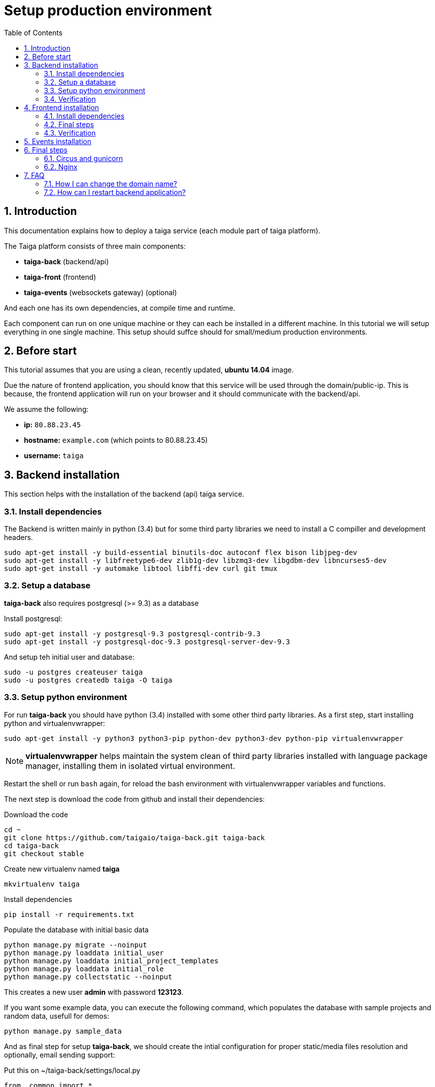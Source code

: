 Setup production environment
============================
:toc: left
:numbered:

Introduction
------------

This documentation explains how to deploy a taiga service (each module part of taiga platform).

The Taiga platform consists of three main components:

- **taiga-back** (backend/api)
- **taiga-front** (frontend)
- **taiga-events** (websockets gateway) (optional)

And each one has its own dependencies, at compile time and runtime.

Each component can run on one unique machine or they can each be installed in a different machine. In
this tutorial we will setup everything in one single machine. This setup should suffce should for small/medium
production environments.

Before start
------------

This tutorial assumes that you are using a clean, recently updated, **ubuntu 14.04** image.

Due the nature of frontend application, you should know that this service will be used 
through the domain/public-ip. This is because, the frontend application will run on your browser
and it should communicate with the backend/api.

We assume the following:

- **ip:** `80.88.23.45`
- **hostname:** `example.com` (which points to 80.88.23.45)
- **username:** `taiga`


Backend installation
--------------------

This section helps with the installation of the backend (api) taiga service.


Install dependencies
~~~~~~~~~~~~~~~~~~~~

The Backend is written mainly in python (3.4) but for some third party libraries we need to install a
C compiller and development headers.

[source,bash]
----
sudo apt-get install -y build-essential binutils-doc autoconf flex bison libjpeg-dev
sudo apt-get install -y libfreetype6-dev zlib1g-dev libzmq3-dev libgdbm-dev libncurses5-dev
sudo apt-get install -y automake libtool libffi-dev curl git tmux
----

Setup a database
~~~~~~~~~~~~~~~~

**taiga-back** also requires postgresql (>= 9.3) as a database

Install postgresql:

[source,bash]
----
sudo apt-get install -y postgresql-9.3 postgresql-contrib-9.3
sudo apt-get install -y postgresql-doc-9.3 postgresql-server-dev-9.3
----

And setup teh initial user and database:

[source,bash]
----
sudo -u postgres createuser taiga
sudo -u postgres createdb taiga -O taiga
----

Setup python environment
~~~~~~~~~~~~~~~~~~~~~~~~

For run **taiga-back** you should have python (3.4) installed with some other third party
libraries. As a first step, start installing python and virtualenvwrapper:

[source,bash]
----
sudo apt-get install -y python3 python3-pip python-dev python3-dev python-pip virtualenvwrapper
----

[NOTE]
**virtualenvwrapper** helps maintain the system clean of third party libraries installed
with language package manager, installing them in isolated virtual environment.

Restart the shell or run `bash` again, for reload the bash environment with virtualenvwrapper
variables and functions.

The next step is download the code from github and install their dependencies:

.Download the code
[source,bash]
----
cd ~
git clone https://github.com/taigaio/taiga-back.git taiga-back
cd taiga-back
git checkout stable
----

.Create new virtualenv named **taiga**
[source,bash]
----
mkvirtualenv taiga
----

.Install dependencies
[source, bash]
----
pip install -r requirements.txt
----

.Populate the database with initial basic data
[source,bash]
----
python manage.py migrate --noinput
python manage.py loaddata initial_user
python manage.py loaddata initial_project_templates
python manage.py loaddata initial_role
python manage.py collectstatic --noinput
----

This creates a new user **admin** with password **123123**.

If you want some example data, you can execute the following command, which populates the database
with sample projects and random data, usefull for demos:

[source,bash]
----
python manage.py sample_data
----

And as final step for setup **taiga-back**, we should create the intial configuration
for proper static/media files resolution and optionally, email sending support:

.Put this on ~/taiga-back/settings/local.py
[source,python]
----
from .common import *

MEDIA_URL = "http://example.com/media/"
STATIC_URL = "http://example.com/static/"
ADMIN_MEDIA_PREFIX = "http://example.com/static/admin/"
SITES["front"]["domain"] = "example.com"

SECRET_KEY = "theveryultratopsecretkey"

DEBUG = False
TEMPLATE_DEBUG = False
PUBLIC_REGISTER_ENABLED = True

DEFAULT_FROM_EMAIL = "no-reply@example.com"
SERVER_EMAIL = DEFAULT_FROM_EMAIL

# Uncomment and populate with proper connection parameters
# for enable email sending.
# EMAIL_BACKEND = "django.core.mail.backends.smtp.EmailBackend"
# EMAIL_USE_TLS = False
# EMAIL_HOST = "localhost"
# EMAIL_HOST_USER = ""
# EMAIL_HOST_PASSWORD = ""
# EMAIL_PORT = 25
----

Verification
~~~~~~~~~~~~

To make sure everything is working, you can run the backend in development mode with:

[source,bash]
----
python manage.py runserver
----

Then you must be able to see a json representing the list of endpoints in the url http://localhost:8000/api/v1/ .


[NOTE]
Now we have backend installed and setup successful. Obviously this is not finished here, because python
in production environments should run in one application server. This details are explained on the last
section of this document.


Frontend installation
---------------------

This section helps you install the frontend application


Install dependencies
~~~~~~~~~~~~~~~~~~~~

The Frontend application runs entirelly on a browser, and it should be written using javascript, css and html.
In case of **taiga-front** we have used other languaes. Because of this, you should install some
additional dependencies that compiles **taiga-front** code intro something that the browser can understand.


Ruby and Gems
^^^^^^^^^^^^^

Ruby is used mainly for compiling *sass* (css preprocessor). It is also used for sass linting but that
is only on development environments.

.Install ruby
[source,bash]
----
sudo apt-get install -y ruby
----

.Install required gems
[source,bash]
----
gem install --user-install sass scss-lint
----

.Make gems scripts available in path putting this on *~/.bashrc*
[source,bash]
----
export PATH=~/.gem/ruby/1.9.1/bin:$PATH
----

Restart the shell or run bash to make the path changes available.


NodeJS and friends
^^^^^^^^^^^^^^^^^^

NodeJS is used to execute **gulp** and **bower**:

- **gulp**: task execution tool. Used mainly for executing deploying and compiling tasks.
- **bower**: javascript dependencies management tool. Used mainly for downloading third party libraries
  used by **taiga-front**.

.Install nodejs
[source,bash]
----
sudo apt-get install -y nodejs npm
----

.Install **gulp** and **bower** using recently installed npm
[source,bash]
----
sudo npm install -g gulp bower
----

.Download the code
[source,bash]
----
cd ~
git clone https://github.com/taigaio/taiga-front.git taiga-front
cd taiga-front
git checkout stable
----

.Install all dependencies needed for run gulp and compile taiga-front
[source,bash]
----
npm install
bower install
----

Final steps
~~~~~~~~~~~

Having installed all dependencies, only two steps are left: creating the configuration and compiling.

.Create intial configuration on ~/taiga-front/conf/main.json
[source,json]
----
{
    "api": "http://example.com/api/v1/",
    "eventsUrl": "ws://example.com/events",
    "debug": "true",
    "publicRegisterEnabled": true,
    "privacyPolicyUrl": null,
    "termsOfServiceUrl": null
}
----

.Run gulp task for compile
[source,bash]
----
cd ~/taiga-front
gulp deploy
----

Now, having compiled **taiga-front**, the next step is to expose the generated code
(in **dist** directory) under static file web server: we use **nginx**. That process is
explained in the last section of this tutorial.

Verification
~~~~~~~~~~~~

To make sure everything is ok, you can check the **dist** directory and you'll see an
**index.html** file and **fonts**, **images**, **js**, **partials**, **plugins**,
**styles** and **svg** directories.

Events installation
-------------------

**This step is completelly optional and can be skipped**

TODO

Final steps
-----------

If you are here, it's probable that you completed the installation of **taiga-back** and
**taiga-front**. However, having installed them is insufficient.

**taiga-back** should run under application server which in turn should be executed and monitored
by one process manager. For this task we will use **gunicorn** and **circus** respectivelly.

**taiga-front** and **taiga-back** should be exposed to the outside, using good proxy/static-file
web server. For this purpose we'll use **nginx**.


Circus and gunicorn
~~~~~~~~~~~~~~~~~~~

Circus is a process manager written by **Mozilla** and we will use it to execute **gunicorn**.
Circus not only serves to execute processes, it also has utils for monitoring them, collecting logs,
restarting processes if something goes wrong, and starting processes on system boot.

.Install circus
[source,bash]
----
sudo pip2 install circus
----

.Initial configuration for circus on ~/circus.ini
[source,ini]
----
[circus]
check_delay = 5
endpoint = tcp://127.0.0.1:5555
pubsub_endpoint = tcp://127.0.0.1:5556
statsd = true

[watcher:taiga]
working_dir = /home/taiga/taiga-back
cmd = gunicorn
args = -w 3 -t 60 --pythonpath=. -b 0.0.0.0:8001 taiga.wsgi
uid = taiga
numprocesses = 1
autostart = true
send_hup = true
stdout_stream.class = FileStream
stdout_stream.filename = /home/taiga/logs/gunicorn.stdout.log
stdout_stream.max_bytes = 10485760
stdout_stream.backup_count = 4
stderr_stream.class = FileStream
stderr_stream.filename = /home/taiga/logs/gunicorn.stderr.log
stderr_stream.max_bytes = 10485760
stderr_stream.backup_count = 4

[env:taiga]
PATH = $PATH:/home/taiga/.virtualenvs/taiga/bin
----

[NOTE]
====
We store logs on the user home, making them available and immediately accessible when
you enter a machine. To make everything work, make sure you have the logs directory
created.

You can create it with: `mkdir -p ~/logs`
====

.Setup circus for start on boot putting this on `/etc/init/circus.conf`
[source,text]
----
start on filesystem and net-device-up IFACE=lo
stop on runlevel [016]

respawn
exec /usr/local/bin/circusd /home/taiga/circus.ini
----

And finally start circus:

[source,bash]
----
sudo service circus start
----


Nginx
~~~~~

Nginx is used as a static file web server to serve **taiga-front** and send proxy requests to **taiga-back**.

Let start configuring it:

.Add specific configuration for **taiga-front** and **taiga-back** on /etc/nginx/sites-available/taiga.
[source,nginx]
----
server {
    listen 80 default_server;
    server_name _;

    large_client_header_buffers 4 32k;
    client_max_body_size 50M;
    charset utf-8;

    access_log /home/taiga/logs/nginx.access.log;
    error_log /home/taiga/logs/nginx.error.log;

    # Frontend
    location / {
        root /home/taiga/taiga-front/dist/;
        try_files $uri $uri/ /index.html;
    }

    # Backend
    location /api {
        proxy_set_header Host $http_host;
        proxy_set_header X-Real-IP $remote_addr;
        proxy_set_header X-Scheme $scheme;
        proxy_set_header X-Forwarded-Proto $scheme;
        proxy_set_header X-Forwarded-For $proxy_add_x_forwarded_for;
        proxy_pass http://127.0.0.1:8001/api;
        proxy_redirect off;
    }

    # Static files
    location /static {
        alias /home/taiga/taiga-back/static;
    }

    # Media files
    location /media {
        alias /home/taiga/taiga-back/media;
    }
}
----

.Disable the default nginx site (virtualhosT)
[source,nginx]
----
sudo rm /etc/nginx/sites-enabled/default
----


.Enable the recently created taiga site (virtualhost)
[source,nginx]
----
sudo ln -s /etc/nginx/sites-available/taiga /etc/nginx/sites-enabled/taiga
----

And finally, restart nginx with `sudo service nginx restart`

**Now you should have the service up and running on `http://example.com/`**

FAQ
---

How I can change the domain name?
~~~~~~~~~~~~~~~~~~~~~~~~~~~~~~~~~

The domain name mainly affects the frontend application, because it needs to comunicate with the
backend through the domain/public-ip.

To do this you should update the `url` value on frontend config file and rebuild frontend with
`gulp deploy`. Also you should update the domain related configuration on the backend
settings file: `settings/local.py`.

And finally reload the backend config with: `circusctl reload taiga`

How can I restart backend application?
~~~~~~~~~~~~~~~~~~~~~~~~~~~~~~~~~~~~~~

The Backend application is running under circus. To restart any application running
with circus use the `circusctl` command:

[source,bash]
----
circusctl restart taiga
----

How I can maintain my app up to date with the most recent taiga version?
~~~~~~~~~~~~~~~~~~~~~~~~~~~~~~~~~~~~~~~~~~~~~~~~~~~~~~~~~

The Taiga platform is developed on github. For consistences you should alway maintain the same version
in time with the *stable* branch of git repository.

**No packaged version of taiga is available at this moment.**

.Frontend application
[source,bash]
----
cd ~/taiga-front
git pull
gulp deploy
----

.Backend application
----
cd ~/taiga-back
workon taiga
git pull
pip install --upgrade -r requirements.txt
python manage.py migrate --noinput
python manage.py collectstatic --noinput
circusctl reload taiga
----

